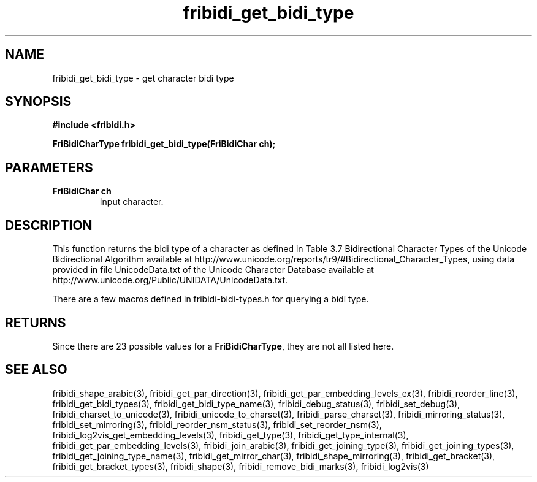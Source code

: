 .\" WARNING! THIS FILE WAS GENERATED AUTOMATICALLY BY c2man!
.\" DO NOT EDIT! CHANGES MADE TO THIS FILE WILL BE LOST!
.TH "fribidi_get_bidi_type" 3 "5 July 2020" "c2man fribidi-bidi-types.h" "Programmer's Manual"
.SH "NAME"
fribidi_get_bidi_type \- get character bidi type
.SH "SYNOPSIS"
.ft B
#include <fribidi.h>
.sp
FriBidiCharType fribidi_get_bidi_type(FriBidiChar ch);
.ft R
.SH "PARAMETERS"
.TP
.B "FriBidiChar ch"
Input character.
.SH "DESCRIPTION"
This function returns the bidi type of a character as defined in Table 3.7
Bidirectional Character Types of the Unicode Bidirectional Algorithm
available at
http://www.unicode.org/reports/tr9/#Bidirectional_Character_Types, using
data provided in file UnicodeData.txt of the Unicode Character Database
available at http://www.unicode.org/Public/UNIDATA/UnicodeData.txt.

There are a few macros defined in fribidi-bidi-types.h for querying a bidi
type.
.SH "RETURNS"
Since there are 23 possible values for a \fBFriBidiCharType\fR, they are not all listed here.
.SH "SEE ALSO"
fribidi_shape_arabic(3),
fribidi_get_par_direction(3),
fribidi_get_par_embedding_levels_ex(3),
fribidi_reorder_line(3),
fribidi_get_bidi_types(3),
fribidi_get_bidi_type_name(3),
fribidi_debug_status(3),
fribidi_set_debug(3),
fribidi_charset_to_unicode(3),
fribidi_unicode_to_charset(3),
fribidi_parse_charset(3),
fribidi_mirroring_status(3),
fribidi_set_mirroring(3),
fribidi_reorder_nsm_status(3),
fribidi_set_reorder_nsm(3),
fribidi_log2vis_get_embedding_levels(3),
fribidi_get_type(3),
fribidi_get_type_internal(3),
fribidi_get_par_embedding_levels(3),
fribidi_join_arabic(3),
fribidi_get_joining_type(3),
fribidi_get_joining_types(3),
fribidi_get_joining_type_name(3),
fribidi_get_mirror_char(3),
fribidi_shape_mirroring(3),
fribidi_get_bracket(3),
fribidi_get_bracket_types(3),
fribidi_shape(3),
fribidi_remove_bidi_marks(3),
fribidi_log2vis(3)
